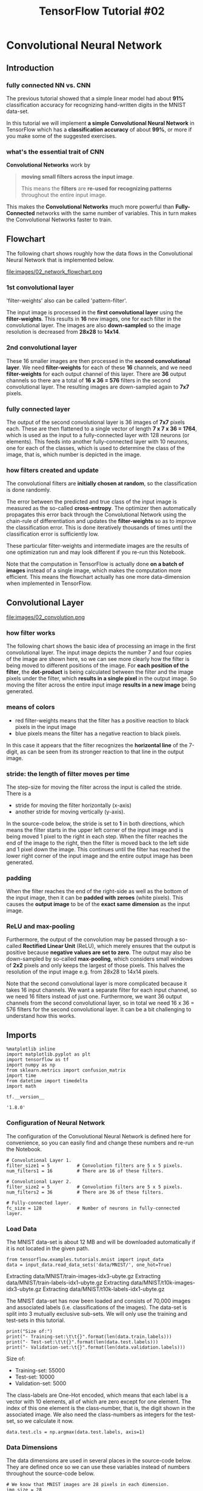 #+TITLE: TensorFlow Tutorial #02

* Convolutional Neural Network
** Introduction
*** fully connected NN vs. CNN
The previous tutorial showed that a simple linear model had about *91%*
classification accuracy for recognizing hand-written digits in the MNIST
data-set.

In this tutorial we will implement *a simple Convolutional Neural Network* in
TensorFlow which has a *classification accuracy* of about *99%*, or more if you
make some of the suggested exercises.

*** what's the essential trait of CNN
*Convolutional Networks* work by

#+BEGIN_QUOTE
*moving small filters across the input image*.

This means the *filters* are *re-used for recognizing patterns* throughout the
entire input image.
#+END_QUOTE

This makes the *Convolutional Networks* much more powerful than
*Fully-Connected* networks with the same number of variables. This in turn makes
the Convolutional Networks faster to train.

** Flowchart

The following chart shows roughly how the data flows in the Convolutional Neural
Network that is implemented below.

file:images/02_network_flowchart.png

*** 1st convolutional layer
'filter-weights' also can be called 'pattern-filter'.

The input image is processed in the *first convolutional layer* using the
*filter-weights*. This results in *16* new images, one for each filter in the
convolutional layer. The images are also *down-sampled* so the image resolution
is decreased from *28x28* to *14x14*.

*** 2nd convolutional layer
These 16 smaller images are then processed in the *second convolutional layer*.
We need *filter-weights* for each of these *16* channels, and we need
*filter-weights* for each output channel of this layer. There are *36* output
channels so there are a total of *16 x 36 = 576* filters in the second
convolutional layer. The resulting images are down-sampled again to *7x7*
pixels.

*** fully connected layer
The output of the second convolutional layer is 36 images of *7x7* pixels each.
These are then flattened to a single vector of length *7 x 7 x 36 = 1764*, which
is used as the input to a fully-connected layer with 128 neurons (or elements).
This feeds into another fully-connected layer with 10 neurons, one for each of
the classes, which is used to determine the class of the image, that is, which
number is depicted in the image.

*** how filters created and update
The convolutional filters are *initially chosen at random*, so the
classification is done randomly.

The error between the predicted and true class of the input image is measured as
the so-called *cross-entropy*. The optimizer then automatically propagates this
error back through the Convolutional Network using the chain-rule of
differentiation and updates the *filter-weights* so as to improve the
classification error. This is done iteratively thousands of times until the
classification error is sufficiently low.

These particular filter-weights and intermediate images are the results of one
optimization run and may look different if you re-run this Notebook.

Note that the computation in TensorFlow is actually done *on a batch of images*
instead of a single image, which makes the computation more efficient. This
means the flowchart actually has one more data-dimension when implemented in
TensorFlow.

** Convolutional Layer
file:images/02_convolution.png

*** how filter works
The following chart shows the basic idea of processing an image in the first
convolutional layer. The input image depicts the number 7 and four copies of the
image are shown here, so we can see more clearly how the filter is being moved
to different positions of the image. For *each position of the filter*, the
*dot-product* is being calculated between the filter and the image pixels under
the filter, which *results in a single pixel* in the output image. So moving the
filter across the entire input image *results in a new image* being generated. ​

*** means of colors
- red filter-weights means that the filter has a positive reaction to black
  pixels in the input image
- blue pixels means the filter has a negative reaction to black pixels.

In this case it appears that the filter recognizes the *horizontal line* of the
7-digit, as can be seen from its stronger reaction to that line in the output
image.

*** stride: the length of filter moves per time
The step-size for moving the filter across the input is called the stride. There
is a

- stride for moving the filter horizontally (x-axis)
- another stride for moving vertically (y-axis).

In the source-code below, the stride is set to *1* in both directions, which
means the filter starts in the upper left corner of the input image and is being
moved 1 pixel to the right in each step. When the filter reaches the end of the
image to the right, then the filter is moved back to the left side and 1 pixel
down the image. This continues until the filter has reached the lower right
corner of the input image and the entire output image has been generated.

*** padding
When the filter reaches the end of the right-side as well as the bottom of the
input image, then it can be *padded with zeroes* (white pixels). This causes the
*output image* to be of the *exact same dimension* as the input image.

*** ReLU and max-pooling
Furthermore, the output of the convolution may be passed through a so-called
*Rectified Linear Unit* (ReLU), which merely ensures that the output is positive
because *negative values are set to zero*. The output may also be down-sampled
by so-called *max-pooling*, which considers small windows of *2x2* pixels and
only keeps the largest of those pixels. This halves the resolution of the input
image e.g. from 28x28 to 14x14 pixels.

Note that the second convolutional layer is more complicated because it takes 16
input channels. We want a separate filter for each input channel, so we need 16
filters instead of just one. Furthermore, we want 36 output channels from the
second convolutional layer, so in total we need 16 x 36 = 576 filters for the
second convolutional layer. It can be a bit challenging to understand how this
works.

** Imports

    #+BEGIN_SRC ipython :session :exports both :async t :results raw drawer
      %matplotlib inline
      import matplotlib.pyplot as plt
      import tensorflow as tf
      import numpy as np
      from sklearn.metrics import confusion_matrix
      import time
      from datetime import timedelta
      import math
    #+END_SRC

    #+RESULTS:
    :RESULTS:
    # Out[1]:
    :END:


    #+BEGIN_SRC ipython :session :exports both :async t :results raw drawer
tf.__version__
    #+END_SRC

    #+RESULTS:
    :RESULTS:
    # Out[2]:
    : '1.8.0'
    :END:

*** Configuration of Neural Network
The configuration of the Convolutional Neural Network is defined here for
convenience, so you can easily find and change these numbers and re-run the
Notebook.

#+BEGIN_SRC ipython :session :exports both :async t :results raw drawer
# Convolutional Layer 1.
filter_size1 = 5          # Convolution filters are 5 x 5 pixels.
num_filters1 = 16         # There are 16 of these filters.

# Convolutional Layer 2.
filter_size2 = 5          # Convolution filters are 5 x 5 pixels.
num_filters2 = 36         # There are 36 of these filters.

# Fully-connected layer.
fc_size = 128             # Number of neurons in fully-connected layer.
#+END_SRC

#+RESULTS:
:RESULTS:
# Out[4]:
:END:

*** Load Data
The MNIST data-set is about 12 MB and will be downloaded automatically if it is
not located in the given path.

#+BEGIN_SRC ipython :session :exports both :async t :results raw drawer
from tensorflow.examples.tutorials.mnist import input_data
data = input_data.read_data_sets('data/MNIST/', one_hot=True)
#+END_SRC

#+RESULTS:
:RESULTS:
# Out[5]:
:END:

Extracting data/MNIST/train-images-idx3-ubyte.gz
Extracting data/MNIST/train-labels-idx1-ubyte.gz
Extracting data/MNIST/t10k-images-idx3-ubyte.gz
Extracting data/MNIST/t10k-labels-idx1-ubyte.gz

The MNIST data-set has now been loaded and consists of 70,000 images and
associated labels (i.e. classifications of the images). The data-set is split
into 3 mutually exclusive sub-sets. We will only use the training and test-sets
in this tutorial.

#+BEGIN_SRC ipython :session :exports both :async t :results raw drawer
print("Size of:")
print("- Training-set:\t\t{}".format(len(data.train.labels)))
print("- Test-set:\t\t{}".format(len(data.test.labels)))
print("- Validation-set:\t{}".format(len(data.validation.labels)))
#+END_SRC

#+RESULTS:
:RESULTS:
# Out[6]:
:END:

Size of:
- Training-set:		55000
- Test-set:		10000
- Validation-set:	5000

The class-labels are One-Hot encoded, which means that each label is a vector
with 10 elements, all of which are zero except for one element. The index of
this one element is the class-number, that is, the digit shown in the associated
image. We also need the class-numbers as integers for the test-set, so we
calculate it now.

#+BEGIN_SRC ipython :session :exports both :async t :results raw drawer
data.test.cls = np.argmax(data.test.labels, axis=1)
#+END_SRC

#+RESULTS:
:RESULTS:
# Out[7]:
:END:

*** Data Dimensions
The data dimensions are used in several places in the source-code below. They
are defined once so we can use these variables instead of numbers throughout the
source-code below.

#+BEGIN_SRC ipython :session :exports both :async t :results raw drawer
# We know that MNIST images are 28 pixels in each dimension.
img_size = 28

# Images are stored in one-dimensional arrays of this length.
img_size_flat = img_size * img_size

# Tuple with height and width of images used to reshape arrays.
img_shape = (img_size, img_size)

# Number of colour channels for the images: 1 channel for gray-scale.
num_channels = 1

# Number of classes, one class for each of 10 digits.
num_classes = 10
#+END_SRC

#+RESULTS:
:RESULTS:
# Out[9]:
:END:

*** Helper-function for plotting images
Function used to plot 9 images in a 3x3 grid, and writing the true and predicted
classes below each image.

#+BEGIN_SRC ipython :session :exports both :async t :results raw drawer
def plot_images(images, cls_true, cls_pred=None):
    assert len(images) == len(cls_true) == 9

    # Create figure with 3x3 sub-plots.
    fig, axes = plt.subplots(3, 3)
    fig.subplots_adjust(hspace=0.3, wspace=0.3)

    for i, ax in enumerate(axes.flat):
        # Plot image.
        ax.imshow(images[i].reshape(img_shape), cmap='binary')

        # Show true and predicted classes.
        if cls_pred is None:
            xlabel = "True: {0}".format(cls_true[i])
        else:
            xlabel = "True: {0}, Pred: {1}".format(cls_true[i], cls_pred[i])

        # Show the classes as the label on the x-axis.
        ax.set_xlabel(xlabel)

        # Remove ticks from the plot.
        ax.set_xticks([])
        ax.set_yticks([])

    # Ensure the plot is shown correctly with multiple plots
    # in a single Notebook cell.
    plt.show()

#+END_SRC

#+RESULTS:
:RESULTS:
# Out[11]:
:END:

*** Plot a few images to see if data is correct
#+BEGIN_SRC ipython :session :exports both :async t :results raw drawer
# Get the first images from the test-set.
images = data.test.images[0:9]

# Get the true classes for those images.
cls_true = data.test.cls[0:9]

# Plot the images and labels using our helper-function above.
plot_images(images=images, cls_true=cls_true)
#+END_SRC

#+RESULTS:
:RESULTS:
# Out[12]:
[[file:./obipy-resources/6119JYF.png]]
:END:

* TensorFlow Graph
** Introduction
The entire purpose of TensorFlow is to have a so-called computational graph that
can be executed much more efficiently than if the same calculations were to be
performed directly in Python. TensorFlow can be more efficient than NumPy
because TensorFlow knows the entire computation graph that must be executed,
while NumPy only knows the computation of a single mathematical operation at a
time.

TensorFlow can also automatically calculate the gradients that are needed to
optimize the variables of the graph so as to make the model perform better. This
is because the graph is a combination of simple mathematical expressions so the
gradient of the entire graph can be calculated using the chain-rule for
derivatives.

TensorFlow can also take advantage of multi-core CPUs as well as GPUs - and
Google has even built special chips just for TensorFlow which are called TPUs
(Tensor Processing Units) and are even faster than GPUs.

A TensorFlow graph consists of the following parts which will be detailed below:

  - Placeholder variables used for inputting data to the graph.
  - Variables that are going to be optimized so as to make the convolutional network perform better.
  - The mathematical formulas for the convolutional network.
  - A cost measure that can be used to guide the optimization of the variables.
  - An optimization method which updates the variables.

In addition, the TensorFlow graph may also contain various debugging statements
e.g. for logging data to be displayed using TensorBoard, which is not covered in
this tutorial.
** Helper functions
*** Helper-function for creating new variables
 Functions for creating new TensorFlow variables in the given shape and
 initializing them with random values. Note that *the initialization is not
 actually done at this point*, it is merely being defined in the TensorFlow
 graph.

 #+BEGIN_SRC ipython :session :exports both :async t :results raw drawer
 def new_weights(shape):
     return tf.Variable(tf.truncated_normal(shape, stddev=0.05))
 #+END_SRC

 #+RESULTS:
 :RESULTS:
 # Out[13]:
 :END:

 #+BEGIN_SRC ipython :session :exports both :async t :results raw drawer
 def new_biases(length):
     return tf.Variable(tf.constant(0.05, shape=[length]))
 #+END_SRC

 #+RESULTS:
 :RESULTS:
 # Out[14]:
 :END:

*** Helper-function for creating a new Convolutional Layer
 This function creates a new convolutional layer in the computational graph for
 TensorFlow. Nothing is actually calculated here, we are just adding the
 mathematical formulas to the TensorFlow graph.

 It is assumed that the input is a 4-dim tensor with the following dimensions:

   - Image number.
   - Y-axis of each image.
   - X-axis of each image.
   - Channels of each image.

 Note that the input channels may either be colour-channels, or it may be
 filter-channels if the input is produced from a previous convolutional layer.

 The output is another 4-dim tensor with the following dimensions:

   - Image number, same as input.
   - Y-axis of each image. If 2x2 pooling is used, then the height and width of the input images is divided by 2.
   - X-axis of each image. Ditto.
   - Channels produced by the convolutional filters.

 #+BEGIN_SRC ipython :session :exports both :async t :results raw drawer
 def new_conv_layer(input,              # The previous layer.
                    num_input_channels, # Num. channels in prev. layer.
                    filter_size,        # Width and height of each filter.
                    num_filters,        # Number of filters.
                    use_pooling=True):  # Use 2x2 max-pooling.

     # Shape of the filter-weights for the convolution.
     # This format is determined by the TensorFlow API.
     shape = [filter_size, filter_size, num_input_channels, num_filters]

     # Create new weights aka. filters with the given shape.
     weights = new_weights(shape=shape)

     # Create new biases, one for each filter.
     biases = new_biases(length=num_filters)

     # Create the TensorFlow operation for convolution.
     # Note the strides are set to 1 in all dimensions.
     # The first and last stride must always be 1,
     # because the first is for the image-number and
     # the last is for the input-channel.
     # But e.g. strides=[1, 2, 2, 1] would mean that the filter
     # is moved 2 pixels across the x- and y-axis of the image.
     # The padding is set to 'SAME' which means the input image
     # is padded with zeroes so the size of the output is the same.
     layer = tf.nn.conv2d(input=input,
                          filter=weights,
                          strides=[1, 1, 1, 1],
                          padding='SAME')

     # Add the biases to the results of the convolution.
     # A bias-value is added to each filter-channel.
     layer += biases

     # Use pooling to down-sample the image resolution?
     if use_pooling:
         # This is 2x2 max-pooling, which means that we
         # consider 2x2 windows and select the largest value
         # in each window. Then we move 2 pixels to the next window.
         layer = tf.nn.max_pool(value=layer,
                                ksize=[1, 2, 2, 1],
                                strides=[1, 2, 2, 1],
                                padding='SAME')

     # Rectified Linear Unit (ReLU).
     # It calculates max(x, 0) for each input pixel x.
     # This adds some non-linearity to the formula and allows us
     # to learn more complicated functions.
     layer = tf.nn.relu(layer)

     # Note that ReLU is normally executed before the pooling,
     # but since relu(max_pool(x)) == max_pool(relu(x)) we can
     # save 75% of the relu-operations by max-pooling first.

     # We return both the resulting layer and the filter-weights
     # because we will plot the weights later.
     return layer, weights
 #+END_SRC

 #+RESULTS:
 :RESULTS:
 # Out[16]:
 :END:

*** Helper-function for flattening a layer
 A convolutional layer produces an output tensor with 4 dimensions. We will add
 fully-connected layers after the convolution layers, so we need to reduce the
 4-dim tensor to 2-dim which can be used as input to the fully-connected layer.

 #+BEGIN_SRC ipython :session :exports both :async t :results raw drawer
 def flatten_layer(layer):
     # Get the shape of the input layer.
     layer_shape = layer.get_shape()

     # The shape of the input layer is assumed to be:
     # layer_shape == [num_images, img_height, img_width, num_channels]

     # The number of features is: img_height * img_width * num_channels
     # We can use a function from TensorFlow to calculate this.
     num_features = layer_shape[1:4].num_elements()

     # Reshape the layer to [num_images, num_features].
     # Note that we just set the size of the second dimension
     # to num_features and the size of the first dimension to -1
     # which means the size in that dimension is calculated
     # so the total size of the tensor is unchanged from the reshaping.
     layer_flat = tf.reshape(layer, [-1, num_features])

     # The shape of the flattened layer is now:
     # [num_images, img_height * img_width * num_channels]

     # Return both the flattened layer and the number of features.
     return layer_flat, num_features
 #+END_SRC

 #+RESULTS:
 :RESULTS:
 # Out[17]:
 :END:

*** Helper-function for creating a new Fully-Connected Layer
 This function creates a new fully-connected layer in the computational graph for
 TensorFlow. Nothing is actually calculated here, we are just adding the
 mathematical formulas to the TensorFlow graph.

 It is assumed that the input is a 2-dim tensor of shape [num_images,
 num_inputs]. The output is a 2-dim tensor of shape [num_images, num_outputs].

 #+BEGIN_SRC ipython :session :exports both :async t :results raw drawer
   def new_fc_layer(input,          # The previous layer.
                    num_inputs,     # Num. inputs from prev. layer.
                    num_outputs,    # Num. outputs.
                    use_relu=True): # Use Rectified Linear Unit (ReLU)?

       # Create new weights and biases.
       weights = new_weights(shape=[num_inputs, num_outputs])
       biases = new_biases(length=num_outputs)

       # Calculate the layer as the matrix multiplication of
       # the input and weights, and then add the bias-values.
       layer = tf.matmul(input, weights) + biases

       # Use ReLU?
       if use_relu:
           layer = tf.nn.relu(layer)

       return layer
 #+END_SRC

 #+RESULTS:
 :RESULTS:
 # Out[18]:
 :END:

** Placeholder variables
Placeholder variables serve as the input to the TensorFlow computational graph
that we may change each time we execute the graph. We call this feeding the
placeholder variables and it is demonstrated further below.

First we define the placeholder variable for the input images. This allows us to
change the images that are input to the TensorFlow graph. This is a so-called
tensor, which just means that it is a multi-dimensional vector or matrix. The
data-type is set to float32 and the shape is set to [None, img_size_flat], where
None means that the tensor may hold an arbitrary number of images with each
image being a vector of length *img_size_flat*.

#+BEGIN_SRC ipython :session :exports both :async t :results raw drawer
x = tf.placeholder(tf.float32, shape=[None, img_size_flat], name='x')
#+END_SRC

#+RESULTS:
:RESULTS:
# Out[19]:
:END:

The convolutional layers expect x to be encoded as a 4-dim tensor so we have to
reshape it so its shape is instead [num_images, img_height, img_width,
num_channels]. Note that img_height $==$ img_width $==$ img_size and num_images
can be inferred automatically by using -1 for the size of the first dimension.
So the reshape operation is:

#+BEGIN_SRC ipython :session :exports both :async t :results raw drawer
x_image = tf.reshape(x, [-1, img_size, img_size, num_channels])
#+END_SRC

#+RESULTS:
:RESULTS:
# Out[21]:
:END:

Next we have the placeholder variable for the true labels associated with the
images that were input in the placeholder variable x. The shape of this
placeholder variable is [None, num_classes] which means *it may hold an
arbitrary number of labels* and *each label is a vector of length num_classes
which is 10 in this case*.

#+BEGIN_SRC ipython :session :exports both :async t :results raw drawer
y_true = tf.placeholder(tf.float32, shape=[None, num_classes], name='y_true')
#+END_SRC

#+RESULTS:
:RESULTS:
# Out[22]:
:END:

We could also have a placeholder variable for the class-number, but we will
instead calculate it using argmax. Note that this is a TensorFlow operator so
nothing is calculated at this point.

#+BEGIN_SRC ipython :session :exports both :async t :results raw drawer
y_true_cls = tf.argmax(y_true, axis=1)
#+END_SRC

#+RESULTS:
:RESULTS:
# Out[23]:
:END:

** Convolutional Layer 1
Create the first convolutional layer. It takes ~x_image~ as input and creates
~num_filters1~ different filters, each having width and height equal to
~filter_size1~. Finally we wish to *down-sample* the image so it is half the
size by using 2x2 max-pooling.

#+BEGIN_SRC ipython :session :exports both :async t :results raw drawer
layer_conv1, weights_conv1 = \
    new_conv_layer(input=x_image,
                   num_input_channels=num_channels,
                   filter_size=filter_size1,
                   num_filters=num_filters1,
                   use_pooling=True)
#+END_SRC

#+RESULTS:
:RESULTS:
# Out[24]:
:END:

Check the shape of the tensor that will be output by the convolutional layer. It
is (?, 14, 14, 16) which means that there is an arbitrary number of images (this
is the ?), each image is 14 pixels wide and 14 pixels high, and there are 16
different channels, one channel for each of the filters.

#+BEGIN_SRC ipython :session :exports both :async t :results raw drawer
layer_conv1
#+END_SRC

#+RESULTS:
:RESULTS:
# Out[25]:
: <tf.Tensor 'Relu:0' shape=(?, 14, 14, 16) dtype=float32>
:END:

<tf.Tensor 'Relu:0' shape=(?, 14, 14, 16) dtype=float32>

** Convolutional Layer 2
Create the second convolutional layer, which takes as input the output from the
first convolutional layer. The number of input channels corresponds to the
number of filters in the first convolutional layer.

#+BEGIN_SRC ipython :session :exports both :async t :results raw drawer
layer_conv2, weights_conv2 = \
    new_conv_layer(input=layer_conv1,
                   num_input_channels=num_filters1,
                   filter_size=filter_size2,
                   num_filters=num_filters2,
                   use_pooling=True)
#+END_SRC

#+RESULTS:
:RESULTS:
# Out[26]:
:END:

Check the shape of the tensor that will be output from this convolutional layer.
The shape is (?, 7, 7, 36) where the ? again means that there is an arbitrary
number of images, with each image having width and height of 7 pixels, and there
are 36 channels, one for each filter.

#+BEGIN_SRC ipython :session :exports both :async t :results raw drawer
layer_conv2
#+END_SRC

#+RESULTS:
:RESULTS:
# Out[27]:
: <tf.Tensor 'Relu_1:0' shape=(?, 7, 7, 36) dtype=float32>
:END:

<tf.Tensor 'Relu_1:0' shape=(?, 7, 7, 36) dtype=float32>

** Flatten Layer
The convolutional layers output 4-dim tensors. We now wish to use these as input
in a fully-connected network, which requires for the tensors to be reshaped or
flattened to 2-dim tensors.

#+BEGIN_SRC ipython :session :exports both :async t :results raw drawer
layer_flat, num_features = flatten_layer(layer_conv2)
#+END_SRC

#+RESULTS:
:RESULTS:
# Out[28]:
:END:

Check that the tensors now have shape (?, 1764) which means there's an arbitrary
number of images which have been flattened to vectors of length 1764 each. Note
that 1764 = 7 x 7 x 36.

#+BEGIN_SRC ipython :session :exports both :async t :results raw drawer
layer_flat
#+END_SRC

#+RESULTS:
:RESULTS:
# Out[29]:
: <tf.Tensor 'Reshape_2:0' shape=(?, 1764) dtype=float32>
:END:

<tf.Tensor 'Reshape_1:0' shape=(?, 1764) dtype=float32>

#+BEGIN_SRC ipython :session :exports both :async t :results raw drawer
num_features
#+END_SRC

#+RESULTS:
:RESULTS:
# Out[30]:
: 1764
:END:

1764

** Fully-Connected Layer 1
Add a fully-connected layer to the network. The input is the flattened layer
from the previous convolution. The number of neurons or nodes in the
fully-connected layer is ~fc_size~. ReLU is used so we can learn non-linear
relations.

#+BEGIN_SRC ipython :session :exports both :async t :results raw drawer
layer_fc1 = new_fc_layer(input=layer_flat,
                         num_inputs=num_features,
                         num_outputs=fc_size,
                         use_relu=True)

#+END_SRC

#+RESULTS:
:RESULTS:
# Out[31]:
:END:

Check that the output of the fully-connected layer is a tensor with shape
(?, 128) where the ? means there is an arbitrary number of images and fc_size
== 128.

#+BEGIN_SRC ipython :session :exports both :async t :results raw drawer
layer_fc1
#+END_SRC

#+RESULTS:
:RESULTS:
# Out[32]:
: <tf.Tensor 'Relu_2:0' shape=(?, 128) dtype=float32>
:END:

<tf.Tensor 'Relu_2:0' shape=(?, 128) dtype=float32>

** Fully-Connected Layer 2
Add another fully-connected layer that outputs vectors of length 10 for
determining which of the 10 classes the input image belongs to. Note that ReLU
is not used in this layer.

#+BEGIN_SRC ipython :session :exports both :async t :results raw drawer
layer_fc2 = new_fc_layer(input=layer_fc1,
                         num_inputs=fc_size,
                         num_outputs=num_classes,
                         use_relu=False)

#+END_SRC

#+RESULTS:
:RESULTS:
# Out[33]:
:END:

#+BEGIN_SRC ipython :session :exports both :async t :results raw drawer
layer_fc2

#+END_SRC

#+RESULTS:
:RESULTS:
# Out[34]:
: <tf.Tensor 'add_3:0' shape=(?, 10) dtype=float32>
:END:

<tf.Tensor 'add_3:0' shape=(?, 10) dtype=float32>

** Predicted Class after softmax
The second fully-connected layer estimates how likely it is that the input image
belongs to each of the 10 classes. However, these estimates are a bit rough and
difficult to interpret because the numbers may be very small or large, so we
want to *normalize* them so that each element is *limited between zero and one*
and the 10 elements sum to one. This is calculated using the so-called *softmax*
function and the result is stored in *y_pred*.

#+BEGIN_SRC ipython :session :exports both :async t :results raw drawer
y_pred = tf.nn.softmax(layer_fc2)

#+END_SRC

#+RESULTS:
:RESULTS:
# Out[35]:
:END:

The class-number is the index of the largest element.

#+BEGIN_SRC ipython :session :exports both :async t :results raw drawer
y_pred_cls = tf.argmax(y_pred, axis=1)

#+END_SRC

#+RESULTS:
:RESULTS:
# Out[36]:
:END:

** Cost-function to be optimized

*** evalute how well the model is by now
To make the model better at classifying the input images, we must somehow change
the variables for all the network layers. To do this we first need to know *how
well the model currently performs* by comparing the predicted output of the
model y_pred to the desired output y_true.

*** cross_entropy
The *cross-entropy* is a performance measure used in *classification*. The
cross-entropy is a continuous function that is always positive and if the
predicted output of the model exactly matches the desired output then the
cross-entropy equals zero. The goal of optimization is therefore to minimize the
cross-entropy so it gets as close to zero as possible by changing the variables
of the network layers.

TensorFlow has a built-in function for calculating the cross-entropy. Note that
the function calculates the softmax internally so we must use the output of
~layer_fc2~ directly *rather than y_pred* which has already had the softmax
applied.

#+BEGIN_SRC ipython :session :exports both :async t :results raw drawer
cross_entropy = tf.nn.softmax_cross_entropy_with_logits(logits=layer_fc2,
                                                        labels=y_true)

#+END_SRC

#+RESULTS:
:RESULTS:
# Out[37]:
:END:

We have now calculated the cross-entropy for each of the image classifications
so we have a measure of how well the model performs on each image individually.
But in order to use the cross-entropy to guide the optimization of the model's
variables we need a single scalar value, so we simply take the average of the
cross-entropy for all the image classifications.

#+BEGIN_SRC ipython :session :exports both :async t :results raw drawer
cost = tf.reduce_mean(cross_entropy)

#+END_SRC

#+RESULTS:
:RESULTS:
# Out[38]:
:END:

** Optimization Method
Now that we have a *cost measure that must be minimized*, we can then create an
optimizer. In this case it is the AdamOptimizer which is an advanced form of
*Gradient Descent*.

Note that optimization is not performed at this point. In fact, nothing is
calculated at all, we just add the optimizer-object to the TensorFlow graph for
later execution.

#+BEGIN_SRC ipython :session :exports both :async t :results raw drawer
optimizer = tf.train.AdamOptimizer(learning_rate=1e-4).minimize(cost)

#+END_SRC

#+RESULTS:
:RESULTS:
# Out[39]:
:END:

** Performance Measures
We need a few more performance measures to display the progress to the user.

This is a vector of booleans whether the predicted class equals the true class
of each image.

#+BEGIN_SRC ipython :session :exports both :async t :results raw drawer
correct_prediction = tf.equal(y_pred_cls, y_true_cls)

#+END_SRC

#+RESULTS:
:RESULTS:
# Out[40]:
:END:

This calculates the classification accuracy by first type-casting the vector of
booleans to floats, so that False becomes 0 and True becomes 1, and then
calculating the average of these numbers.

#+BEGIN_SRC ipython :session :exports both :async t :results raw drawer
accuracy = tf.reduce_mean(tf.cast(correct_prediction, tf.float32))

#+END_SRC

#+RESULTS:
:RESULTS:
# Out[41]:
:END:

* TensorFlow Run
** Create TensorFlow session
Once the TensorFlow graph has been created, we have to create a TensorFlow
session which is used to execute the graph.

#+BEGIN_SRC ipython :session :exports both :async t :results raw drawer
session = tf.Session()
#+END_SRC

#+RESULTS:
:RESULTS:
# Out[42]:
:END:

** Initialize variables
The variables for weights and biases must be initialized before we start
optimizing them.

#+BEGIN_SRC ipython :session :exports both :async t :results raw drawer
session.run(tf.global_variables_initializer())

#+END_SRC

#+RESULTS:
:RESULTS:
# Out[43]:
:END:

** Helper-function to perform optimization iterations
There are *55,000* images in the training-set. It takes a long time to calculate
the gradient of the model using all these images. We therefore only use a small
batch of images in each iteration of the optimizer.

If your computer crashes or becomes very slow because you run out of RAM, then
you may try and lower this number, but you may then need to perform more
optimization iterations.

#+BEGIN_SRC ipython :session :exports both :async t :results raw drawer
train_batch_size = 64

#+END_SRC

#+RESULTS:
:RESULTS:
# Out[44]:
:END:

Function for performing a number of optimization iterations so as to gradually
improve the variables of the network layers. In each iteration, a new batch of
data is selected from the training-set and then TensorFlow executes the
optimizer using those training samples. The progress is printed every 100
iterations.

#+BEGIN_SRC ipython :session :exports both :async t :results raw drawer
  # Counter for total number of iterations performed so far.
  total_iterations = 0

  def optimize(num_iterations):
      # Ensure we update the global variable rather than a local copy.
      # use it as a record of all computations of all batch.
      global total_iterations

      # Start-time used for printing time-usage below.
      start_time = time.time()

      for i in range(total_iterations,
                     total_iterations + num_iterations):

          # Get a batch of training examples.
          # x_batch now holds a batch of images and
          # y_true_batch are the true labels for those images.
          x_batch, y_true_batch = data.train.next_batch(train_batch_size)

          # Put the batch into a dict with the proper names
          # for placeholder variables in the TensorFlow graph.
          feed_dict_train = {x: x_batch,
                             y_true: y_true_batch}

          # Run the optimizer using this batch of training data.
          # TensorFlow assigns the variables in feed_dict_train
          # to the placeholder variables and then runs the optimizer.
          session.run(optimizer, feed_dict=feed_dict_train)

          # Print status every 100 iterations.
          if i % 100 == 0:
              # Calculate the accuracy on the training-set.
              acc = session.run(accuracy, feed_dict=feed_dict_train)

              # Message for printing.
              msg = "Optimization Iteration: {0:>6}, Training Accuracy: {1:>6.1%}"

              # Print it.
              print(msg.format(i + 1, acc))

      # Update the total number of iterations performed.
      total_iterations += num_iterations

      # Ending time.
      end_time = time.time()

      # Difference between start and end-times.
      time_dif = end_time - start_time

      # Print the time-usage.
      print("Time usage: " + str(timedelta(seconds=int(round(time_dif)))))
#+END_SRC

#+RESULTS:
:RESULTS:
# Out[45]:
:END:

** Helper-function to plot example errors
Function for plotting examples of images from the test-set that have been
mis-classified.

#+BEGIN_SRC ipython :session :exports both :async t :results raw drawer
def plot_example_errors(cls_pred, correct):
    # This function is called from print_test_accuracy() below.

    # cls_pred is an array of the predicted class-number for
    # all images in the test-set.

    # correct is a boolean array whether the predicted class
    # is equal to the true class for each image in the test-set.

    # Negate the boolean array.
    incorrect = (correct == False)

    # Get the images from the test-set that have been
    # incorrectly classified.
    images = data.test.images[incorrect]

    # Get the predicted classes for those images.
    cls_pred = cls_pred[incorrect]

    # Get the true classes for those images.
    cls_true = data.test.cls[incorrect]

    # Plot the first 9 images.
    plot_images(images=images[0:9],
                cls_true=cls_true[0:9],
                cls_pred=cls_pred[0:9])
#+END_SRC

#+RESULTS:
:RESULTS:
# Out[47]:
:END:

** Helper-function to plot confusion matrix
#+BEGIN_SRC ipython :session :exports both :async t :results raw drawer
def plot_confusion_matrix(cls_pred):
    # This is called from print_test_accuracy() below.

    # cls_pred is an array of the predicted class-number for
    # all images in the test-set.

    # Get the true classifications for the test-set.
    cls_true = data.test.cls

    # Get the confusion matrix using sklearn.
    cm = confusion_matrix(y_true=cls_true,
                          y_pred=cls_pred)

    # Print the confusion matrix as text.
    print(cm)

    # Plot the confusion matrix as an image.
    plt.matshow(cm)

    # Make various adjustments to the plot.
    plt.colorbar()
    tick_marks = np.arange(num_classes)
    plt.xticks(tick_marks, range(num_classes))
    plt.yticks(tick_marks, range(num_classes))
    plt.xlabel('Predicted')
    plt.ylabel('True')

    # Ensure the plot is shown correctly with multiple plots
    # in a single Notebook cell.
    plt.show()

#+END_SRC

#+RESULTS:
:RESULTS:
# Out[48]:
:END:

** Helper-function for showing the performance
Function for printing the classification accuracy on the test-set.

It takes a while to compute the classification for all the images in the
test-set, that's why the results are re-used by calling the above functions
directly from this function, so the classifications don't have to be
recalculated by each function.

Note that this function can use a lot of computer memory, which is why the
test-set is split into smaller batches. If you have little RAM in your computer
and it crashes, then you can try and lower the batch-size.

#+BEGIN_SRC ipython :session :exports both :async t :results raw drawer
# Split the test-set into smaller batches of this size.
test_batch_size = 256

def print_test_accuracy(show_example_errors=False,
                        show_confusion_matrix=False):

    # Number of images in the test-set.
    num_test = len(data.test.images)

    # Allocate an array for the predicted classes which
    # will be calculated in batches and filled into this array.
    cls_pred = np.zeros(shape=num_test, dtype=np.int)

    # Now calculate the predicted classes for the batches.
    # We will just iterate through all the batches.
    # There might be a more clever and Pythonic way of doing this.

    # The starting index for the next batch is denoted i.
    i = 0

    while i < num_test:
        # The ending index for the next batch is denoted j.
        j = min(i + test_batch_size, num_test)

        # Get the images from the test-set between index i and j.
        images = data.test.images[i:j, :]

        # Get the associated labels.
        labels = data.test.labels[i:j, :]

        # Create a feed-dict with these images and labels.
        feed_dict = {x: images,
                     y_true: labels}

        # Calculate the predicted class using TensorFlow.
        cls_pred[i:j] = session.run(y_pred_cls, feed_dict=feed_dict)

        # Set the start-index for the next batch to the
        # end-index of the current batch.
        i = j

    # Convenience variable for the true class-numbers of the test-set.
    cls_true = data.test.cls

    # Create a boolean array whether each image is correctly classified.
    correct = (cls_true == cls_pred)

    # Calculate the number of correctly classified images.
    # When summing a boolean array, False means 0 and True means 1.
    correct_sum = correct.sum()

    # Classification accuracy is the number of correctly classified
    # images divided by the total number of images in the test-set.
    acc = float(correct_sum) / num_test

    # Print the accuracy.
    msg = "Accuracy on Test-Set: {0:.1%} ({1} / {2})"
    print(msg.format(acc, correct_sum, num_test))

    # Plot some examples of mis-classifications, if desired.
    if show_example_errors:
        print("Example errors:")
        plot_example_errors(cls_pred=cls_pred, correct=correct)

    # Plot the confusion matrix, if desired.
    if show_confusion_matrix:
        print("Confusion Matrix:")
        plot_confusion_matrix(cls_pred=cls_pred)
#+END_SRC

#+RESULTS:
:RESULTS:
# Out[49]:
:END:

** Performance before any optimization
The accuracy on the test-set is very low because the model variables have only
been initialized and not optimized at all, so it just classifies the images
randomly.

#+BEGIN_SRC ipython :session :exports both :async t :results raw drawer
print_test_accuracy()
#+END_SRC

#+RESULTS:
:RESULTS:
# Out[50]:
:END:

Accuracy on Test-Set: 10.4% (1036 / 10000)

** Performance after 1 optimization iteration
The classification accuracy does not improve much from just 1 optimization
iteration, because the learning-rate for the optimizer is set very low.

#+BEGIN_SRC ipython :session :exports both :async t :results raw drawer
optimize(num_iterations=1)
#+END_SRC

#+RESULTS:
:RESULTS:
# Out[51]:
:END:

Optimization Iteration:      1, Training Accuracy:  10.9%
Time usage: 0:00:00

#+BEGIN_SRC ipython :session :exports both :async t :results raw drawer
print_test_accuracy()
#+END_SRC

#+RESULTS:
:RESULTS:
# Out[52]:
:END:

Accuracy on Test-Set: 10.9% (1090 / 10000)

** Performance after 100 optimization iterations
After 100 optimization iterations, the model has significantly improved its
classification accuracy.

#+BEGIN_SRC ipython :session :exports both :async t :results raw drawer
optimize(num_iterations=99) # We already performed 1 iteration above.
#+END_SRC

#+RESULTS:
:RESULTS:
# Out[53]:
:END:

Time usage: 0:00:00

#+BEGIN_SRC ipython :session :exports both :async t :results raw drawer
print_test_accuracy(show_example_errors=True)
#+END_SRC

#+RESULTS:
:RESULTS:
# Out[54]:
[[file:./obipy-resources/6119jsR.png]]
:END:

Accuracy on Test-Set: 66.3% (6634 / 10000)
Example errors:

** Performance after 1000 optimization iterations
After 1000 optimization iterations, the model has greatly increased its accuracy
on the test-set to more than 90%.

#+BEGIN_SRC ipython :session :exports both :async t :results raw drawer
optimize(num_iterations=900) # We performed 100 iterations above.
#+END_SRC

#+RESULTS:
:RESULTS:
# Out[55]:
:END:

Optimization Iteration:    101, Training Accuracy:  62.5%
Optimization Iteration:    201, Training Accuracy:  85.9%
Optimization Iteration:    301, Training Accuracy:  89.1%
Optimization Iteration:    401, Training Accuracy:  89.1%
Optimization Iteration:    501, Training Accuracy:  89.1%
Optimization Iteration:    601, Training Accuracy:  89.1%
Optimization Iteration:    701, Training Accuracy:  82.8%
Optimization Iteration:    801, Training Accuracy:  87.5%
Optimization Iteration:    901, Training Accuracy:  96.9%
Time usage: 0:00:03

#+BEGIN_SRC ipython :session :exports both :async t :results raw drawer
print_test_accuracy(show_example_errors=True)
#+END_SRC

#+RESULTS:
:RESULTS:
# Out[56]:
[[file:./obipy-resources/6119w2X.png]]
:END:

Accuracy on Test-Set: 93.3% (9329 / 10000)
Example errors:

** Performance after 10,000 optimization iterations
After 10,000 optimization iterations, the model has a classification accuracy on
the test-set of about 99%.

#+BEGIN_SRC ipython :session :exports both :async t :results raw drawer
optimize(num_iterations=9000) # We performed 1000 iterations above.
#+END_SRC

#+RESULTS:
:RESULTS:
# Out[57]:
:END:

Optimization Iteration:   1001, Training Accuracy:  93.8%
Optimization Iteration:   1101, Training Accuracy:  92.2%
Optimization Iteration:   1201, Training Accuracy:  95.3%
Optimization Iteration:   1301, Training Accuracy:  96.9%
Optimization Iteration:   1401, Training Accuracy:  98.4%
Optimization Iteration:   1501, Training Accuracy:  96.9%
Optimization Iteration:   1601, Training Accuracy: 100.0%
Optimization Iteration:   1701, Training Accuracy:  95.3%
Optimization Iteration:   1801, Training Accuracy:  96.9%
Optimization Iteration:   1901, Training Accuracy:  98.4%
Optimization Iteration:   2001, Training Accuracy:  96.9%
Optimization Iteration:   2101, Training Accuracy: 100.0%
Optimization Iteration:   2201, Training Accuracy: 100.0%
Optimization Iteration:   2301, Training Accuracy: 100.0%
Optimization Iteration:   2401, Training Accuracy:  96.9%
Optimization Iteration:   2501, Training Accuracy:  98.4%
Optimization Iteration:   2601, Training Accuracy:  95.3%
Optimization Iteration:   2701, Training Accuracy:  96.9%
Optimization Iteration:   2801, Training Accuracy:  98.4%
Optimization Iteration:   2901, Training Accuracy:  98.4%
Optimization Iteration:   3001, Training Accuracy:  95.3%
Optimization Iteration:   3101, Training Accuracy:  98.4%
Optimization Iteration:   3201, Training Accuracy:  96.9%
Optimization Iteration:   3301, Training Accuracy:  98.4%
Optimization Iteration:   3401, Training Accuracy:  93.8%
Optimization Iteration:   3501, Training Accuracy:  95.3%
Optimization Iteration:   3601, Training Accuracy: 100.0%
Optimization Iteration:   3701, Training Accuracy:  95.3%
Optimization Iteration:   3801, Training Accuracy:  98.4%
Optimization Iteration:   3901, Training Accuracy:  96.9%
Optimization Iteration:   4001, Training Accuracy:  98.4%
Optimization Iteration:   4101, Training Accuracy:  98.4%
Optimization Iteration:   4201, Training Accuracy:  96.9%
Optimization Iteration:   4301, Training Accuracy: 100.0%
Optimization Iteration:   4401, Training Accuracy:  93.8%
Optimization Iteration:   4501, Training Accuracy:  98.4%
Optimization Iteration:   4601, Training Accuracy: 100.0%
Optimization Iteration:   4701, Training Accuracy:  98.4%
Optimization Iteration:   4801, Training Accuracy: 100.0%
Optimization Iteration:   4901, Training Accuracy: 100.0%
Optimization Iteration:   5001, Training Accuracy:  96.9%
Optimization Iteration:   5101, Training Accuracy:  98.4%
Optimization Iteration:   5201, Training Accuracy:  95.3%
Optimization Iteration:   5301, Training Accuracy:  98.4%
Optimization Iteration:   5401, Training Accuracy:  96.9%
Optimization Iteration:   5501, Training Accuracy:  96.9%
Optimization Iteration:   5601, Training Accuracy:  98.4%
Optimization Iteration:   5701, Training Accuracy:  96.9%
Optimization Iteration:   5801, Training Accuracy: 100.0%
Optimization Iteration:   5901, Training Accuracy:  96.9%
Optimization Iteration:   6001, Training Accuracy:  98.4%
Optimization Iteration:   6101, Training Accuracy:  96.9%
Optimization Iteration:   6201, Training Accuracy:  96.9%
Optimization Iteration:   6301, Training Accuracy:  96.9%
Optimization Iteration:   6401, Training Accuracy:  98.4%
Optimization Iteration:   6501, Training Accuracy:  98.4%
Optimization Iteration:   6601, Training Accuracy:  98.4%
Optimization Iteration:   6701, Training Accuracy:  98.4%
Optimization Iteration:   6801, Training Accuracy:  96.9%
Optimization Iteration:   6901, Training Accuracy: 100.0%
Optimization Iteration:   7001, Training Accuracy: 100.0%
Optimization Iteration:   7101, Training Accuracy: 100.0%
Optimization Iteration:   7201, Training Accuracy:  98.4%
Optimization Iteration:   7301, Training Accuracy: 100.0%
Optimization Iteration:   7401, Training Accuracy: 100.0%
Optimization Iteration:   7501, Training Accuracy:  98.4%
Optimization Iteration:   7601, Training Accuracy: 100.0%
Optimization Iteration:   7701, Training Accuracy:  98.4%
Optimization Iteration:   7801, Training Accuracy:  96.9%
Optimization Iteration:   7901, Training Accuracy:  98.4%
Optimization Iteration:   8001, Training Accuracy:  98.4%
Optimization Iteration:   8101, Training Accuracy: 100.0%
Optimization Iteration:   8201, Training Accuracy: 100.0%
Optimization Iteration:   8301, Training Accuracy:  96.9%
Optimization Iteration:   8401, Training Accuracy:  98.4%
Optimization Iteration:   8501, Training Accuracy:  95.3%
Optimization Iteration:   8601, Training Accuracy: 100.0%
Optimization Iteration:   8701, Training Accuracy: 100.0%
Optimization Iteration:   8801, Training Accuracy:  93.8%
Optimization Iteration:   8901, Training Accuracy: 100.0%
Optimization Iteration:   9001, Training Accuracy: 100.0%
Optimization Iteration:   9101, Training Accuracy: 100.0%
Optimization Iteration:   9201, Training Accuracy: 100.0%
Optimization Iteration:   9301, Training Accuracy: 100.0%
Optimization Iteration:   9401, Training Accuracy:  98.4%
Optimization Iteration:   9501, Training Accuracy: 100.0%
Optimization Iteration:   9601, Training Accuracy:  98.4%
Optimization Iteration:   9701, Training Accuracy:  98.4%
Optimization Iteration:   9801, Training Accuracy:  96.9%
Optimization Iteration:   9901, Training Accuracy:  95.3%
Time usage: 0:00:27

#+BEGIN_SRC ipython :session :exports both :async t :results raw drawer
print_test_accuracy(show_example_errors=True,
                    show_confusion_matrix=True)
#+END_SRC

#+RESULTS:
:RESULTS:
# Out[58]:
[[file:./obipy-resources/61199Ae.png]]
:END:

Accuracy on Test-Set: 98.5% (9852 / 10000)
Example errors:

Confusion Matrix:
[[ 970    0    1    0    0    2    2    1    4    0]
 [   0 1127    3    0    2    0    1    1    1    0]
 [   0    2 1022    1    2    0    0    4    1    0]
 [   0    0    2  999    0    3    0    4    2    0]
 [   0    0    0    0  982    0    0    0    0    0]
 [   1    0    1    7    1  879    1    1    0    1]
 [   4    2    1    0   12    8  931    0    0    0]
 [   0    1    5    0    1    0    0 1018    1    2]
 [   3    1    3    3    4    3    0    3  950    4]
 [   1    4    0    1   18    3    0    6    2  974]]

* Visualization weights
** Visualization of Weights and Layers
In trying to understand why the convolutional neural network can recognize
handwritten digits, we will now visualize the weights of the convolutional
filters and the resulting output images.

** Helper-function for plotting convolutional weights

#+BEGIN_SRC ipython :session :exports both :async t :results raw drawer
def plot_conv_weights(weights, input_channel=0):
    # Assume weights are TensorFlow ops for 4-dim variables
    # e.g. weights_conv1 or weights_conv2.

    # Retrieve the values of the weight-variables from TensorFlow.
    # A feed-dict is not necessary because nothing is calculated.
    w = session.run(weights)

    # Get the lowest and highest values for the weights.
    # This is used to correct the colour intensity across
    # the images so they can be compared with each other.
    w_min = np.min(w)
    w_max = np.max(w)

    # Number of filters used in the conv. layer.
    num_filters = w.shape[3]

    # Number of grids to plot.
    # Rounded-up, square-root of the number of filters.
    num_grids = math.ceil(math.sqrt(num_filters))

    # Create figure with a grid of sub-plots.
    fig, axes = plt.subplots(num_grids, num_grids)

    # Plot all the filter-weights.
    for i, ax in enumerate(axes.flat):
        # Only plot the valid filter-weights.
        if i<num_filters:
            # Get the weights for the i'th filter of the input channel.
            # See new_conv_layer() for details on the format
            # of this 4-dim tensor.
            img = w[:, :, input_channel, i]

            # Plot image.
            ax.imshow(img, vmin=w_min, vmax=w_max,
                      interpolation='nearest', cmap='seismic')

        # Remove ticks from the plot.
        ax.set_xticks([])
        ax.set_yticks([])

    # Ensure the plot is shown correctly with multiple plots
    # in a single Notebook cell.
    plt.show()
#+END_SRC

#+RESULTS:
:RESULTS:
# Out[60]:
:END:

** Helper-function for plotting the output of a convolutional layer

    #+BEGIN_SRC ipython :session :exports both :async t :results raw drawer
def plot_conv_layer(layer, image):
    # Assume layer is a TensorFlow op that outputs a 4-dim tensor
    # which is the output of a convolutional layer,
    # e.g. layer_conv1 or layer_conv2.

    # Create a feed-dict containing just one image.
    # Note that we don't need to feed y_true because it is
    # not used in this calculation.
    feed_dict = {x: [image]}

    # Calculate and retrieve the output values of the layer
    # when inputting that image.
    values = session.run(layer, feed_dict=feed_dict)

    # Number of filters used in the conv. layer.
    num_filters = values.shape[3]

    # Number of grids to plot.
    # Rounded-up, square-root of the number of filters.
    num_grids = math.ceil(math.sqrt(num_filters))

    # Create figure with a grid of sub-plots.
    fig, axes = plt.subplots(num_grids, num_grids)

    # Plot the output images of all the filters.
    for i, ax in enumerate(axes.flat):
        # Only plot the images for valid filters.
        if i<num_filters:
            # Get the output image of using the i'th filter.
            # See new_conv_layer() for details on the format
            # of this 4-dim tensor.
            img = values[0, :, :, i]

            # Plot image.
            ax.imshow(img, interpolation='nearest', cmap='binary')

        # Remove ticks from the plot.
        ax.set_xticks([])
        ax.set_yticks([])

    # Ensure the plot is shown correctly with multiple plots
    # in a single Notebook cell.
    plt.show()
    #+END_SRC

    #+RESULTS:
    :RESULTS:
    # Out[61]:
    :END:

** Input Images
** Helper-function for plotting an image.
#+BEGIN_SRC ipython :session :exports both :async t :results raw drawer
def plot_image(image):
    plt.imshow(image.reshape(img_shape),
               interpolation='nearest',
               cmap='binary')

    plt.show()
#+END_SRC

#+RESULTS:
:RESULTS:
# Out[62]:
:END:

Plot an image from the test-set which will be used as an example below.

#+BEGIN_SRC ipython :session :exports both :async t :results raw drawer
image1 = data.test.images[0]
plot_image(image1)
#+END_SRC

#+RESULTS:
:RESULTS:
# Out[63]:
[[file:./obipy-resources/6119KLk.png]]
:END:

Plot another example image from the test-set.

#+BEGIN_SRC ipython :session :exports both :async t :results raw drawer
image2 = data.test.images[13]
plot_image(image2)
#+END_SRC

#+RESULTS:
:RESULTS:
# Out[64]:
[[file:./obipy-resources/6119XVq.png]]
:END:

** Convolution Layer 1
Now plot the filter-weights for the first convolutional layer.

Note that positive weights are red and negative weights are blue.

#+BEGIN_SRC ipython :session :exports both :async t :results raw drawer
plot_conv_weights(weights=weights_conv1)
#+END_SRC

#+RESULTS:
:RESULTS:
# Out[65]:
[[file:./obipy-resources/6119kfw.png]]
:END:

Applying each of these convolutional filters to the first input image gives the
following output images, which are then used as input to the second
convolutional layer. Note that these images are down-sampled to 14 x 14 pixels
which is half the resolution of the original input image.

#+BEGIN_SRC ipython :session :exports both :async t :results raw drawer
plot_conv_layer(layer=layer_conv1, image=image1)
#+END_SRC

#+RESULTS:
:RESULTS:
# Out[66]:
[[file:./obipy-resources/6119xp2.png]]
:END:

The following images are the results of applying the convolutional filters to
the second image.

#+BEGIN_SRC ipython :session :exports both :async t :results raw drawer
plot_conv_layer(layer=layer_conv1, image=image2)
#+END_SRC

#+RESULTS:
:RESULTS:
# Out[67]:
[[file:./obipy-resources/6119jzF.png]]
:END:

It is difficult to see from these images what the purpose of the convolutional
filters might be. It appears that they have merely created several variations of
the input image, as if light was shining from different angles and casting
shadows in the image.

** Convolution Layer 2
Now plot the filter-weights for the second convolutional layer.

There are 16 output channels from the first conv-layer, which means there are 16
input channels to the second conv-layer. The second conv-layer has a set of
filter-weights for each of its input channels. We start by plotting the
filter-weigths for the first channel.

Note again that positive weights are red and negative weights are blue.

#+BEGIN_SRC ipython :session :exports both :async t :results raw drawer
plot_conv_weights(weights=weights_conv2, input_channel=0)

#+END_SRC

#+RESULTS:
:RESULTS:
# Out[68]:
[[file:./obipy-resources/6119w9L.png]]
:END:

There are 16 input channels to the second convolutional layer, so we can make
another 15 plots of filter-weights like this. We just make one more with the
filter-weights for the second channel.

#+BEGIN_SRC ipython :session :exports both :async t :results raw drawer
plot_conv_weights(weights=weights_conv2, input_channel=1)

#+END_SRC

#+RESULTS:
:RESULTS:
# Out[69]:
[[file:./obipy-resources/61199HS.png]]
:END:

It can be difficult to understand and keep track of how these filters are
applied because of the high dimensionality.

Applying these convolutional filters to the images that were ouput from the
first conv-layer gives the following images.

Note that these are down-sampled yet again to 7 x 7 pixels which is half the
resolution of the images from the first conv-layer.

#+BEGIN_SRC ipython :session :exports both :async t :results raw drawer
plot_conv_layer(layer=layer_conv2, image=image1)

#+END_SRC

#+RESULTS:
:RESULTS:
# Out[70]:
[[file:./obipy-resources/6119KSY.png]]
:END:

And these are the results of applying the filter-weights to the second image.

#+BEGIN_SRC ipython :session :exports both :async t :results raw drawer
plot_conv_layer(layer=layer_conv2, image=image2)
#+END_SRC

#+RESULTS:
:RESULTS:
# Out[71]:
[[file:./obipy-resources/6119Xce.png]]
:END:

From these images, it looks like the second convolutional layer might detect
lines and patterns in the input images, which are less sensitive to local
variations in the original input images.

These images are then flattened and input to the fully-connected layer, but that
is not shown here.

** Close TensorFlow Session
We are now done using TensorFlow, so we close the session to release its
resources.

#+BEGIN_SRC ipython :session :exports both :async t :results raw drawer
# This has been commented out in case you want to modify and experiment
# with the Notebook without having to restart it.
# session.close()
#+END_SRC

** Conclusion
We have seen that a Convolutional Neural Network works much better at
recognizing hand-written digits than the simple linear model in Tutorial #01.
The Convolutional Network gets a classification accuracy of about 99%, or even
more if you make some adjustments, compared to only 91% for the simple linear
model.

However, the Convolutional Network is also much more complicated to implement,
and it is not obvious from looking at the filter-weights why it works and why it
sometimes fails.

So we would like an easier way to program Convolutional Neural Networks and we
would also like a better way of visualizing their inner workings.

** Exercises
These are a few suggestions for exercises that may help improve your skills with
TensorFlow. It is important to get hands-on experience with TensorFlow in order
to learn how to use it properly.

You may want to backup this Notebook before making any changes.

#+BEGIN_QUOTE
- Do you get the exact same results if you run the Notebook multiple times without changing any parameters? What are the sources of randomness?
- Run another 10,000 optimization iterations. Are the results better?
- Change the learning-rate for the optimizer.
- Change the configuration of the layers, such as the number of convolutional filters, the size of those filters, the number of neurons in the fully-connected layer, etc.
- Add a so-called drop-out layer after the fully-connected layer. Note that the drop-out probability should be zero when calculating the classification accuracy, so you will need a placeholder variable for this probability.
- Change the order of ReLU and max-pooling in the convolutional layer. Does it calculate the same thing? What is the fastest way of computing it? How many calculations are saved? Does it also work for Sigmoid-functions and average-pooling?
- Add one or more convolutional and fully-connected layers. Does it help performance?
- What is the smallest possible configuration that still gives good results?
- Try using ReLU in the last fully-connected layer. Does the performance change? Why?
- Try not using pooling in the convolutional layers. Does it change the classification accuracy and training time?
- Try using a 2x2 stride in the convolution instead of max-pooling? What is the difference?
- Remake the program yourself without looking too much at this source-code.
- Explain to a friend how the program works.
#+END_QUOTE

* Misc
** tensorflow
#+BEGIN_QUOTE
1. layer = tf.nn.conv2d(input=input, filter=weights, strides=[1, 1, 1, 1], padding='SAME')
2. layer = tf.nn.max_pool(value=layer, ksize=[1, 2, 2, 1], strides=[1, 2, 2, 1], padding='SAME')
3. layer = tf.nn.relu(layer)
4. layer_flat = tf.reshape(layer, [-1, num_features])
5. layer = tf.matmul(input, weights) + biases
#+END_QUOTE
